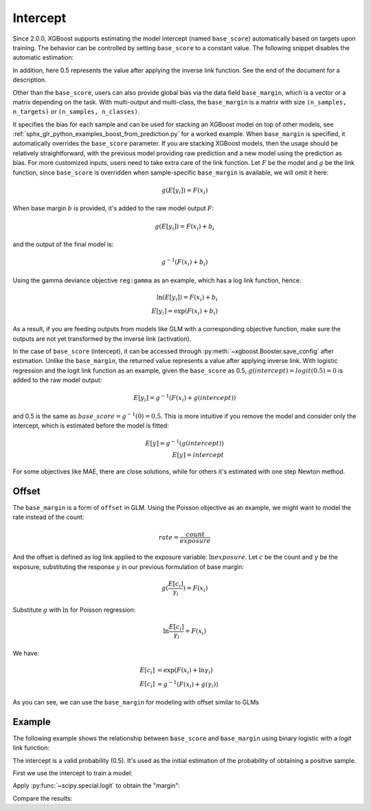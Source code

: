 #########
Intercept
#########

.. versionadded:: 2.0.0

Since 2.0.0, XGBoost supports estimating the model intercept (named ``base_score``)
automatically based on targets upon training. The behavior can be controlled by setting
``base_score`` to a constant value. The following snippet disables the automatic
estimation:

.. tabs::
    .. code-tab:: python

        import xgboost as xgb

        clf = xgb.XGBClassifier(n_estimators=10)
        clf.set_params(base_score=0.5)

    .. code-tab:: r R

        library(xgboost)

        # Load built-in dataset
        data(agaricus.train, package = "xgboost")

        # Set base_score parameter directly
        model <- xgboost(
          x = agaricus.train$data,
          y = factor(agaricus.train$label),
          base_score = 0.5,
          nrounds = 10
        )

In addition, here 0.5 represents the value after applying the inverse link function. See
the end of the document for a description.

Other than the ``base_score``, users can also provide global bias via the data field
``base_margin``, which is a vector or a matrix depending on the task. With multi-output
and multi-class, the ``base_margin`` is a matrix with size ``(n_samples, n_targets)`` or
``(n_samples, n_classes)``.

.. tabs::
    .. code-tab:: python

        import xgboost as xgb
        from sklearn.datasets import make_classification

        X, y = make_classification()

        clf = xgb.XGBClassifier()
        clf.fit(X, y)
        # Request for raw prediction
        m = reg.predict(X, output_margin=True)

        clf_1 = xgb.XGBClassifier()
        # Feed the prediction into the next model
        clf_1.fit(X, y, base_margin=m)
        clf_1.predict(X, base_margin=m)

    .. code-tab:: r R

        library(xgboost)

        # Load built-in dataset
        data(agaricus.train, package = "xgboost")

        # Train first model
        model_1 <- xgboost(
          x = agaricus.train$data,
          y = factor(agaricus.train$label),
          nrounds = 10
        )

        # Request for raw prediction
        m <- predict(model_1, agaricus.train$data, type = "raw")

        # Feed the prediction into the next model using base_margin
        model_2 <- xgboost(
          x = agaricus.train$data,
          y = factor(agaricus.train$label),
          base_margin = m,
          nrounds = 10
        )

        # Make predictions with base_margin
        pred <- predict(model_2, agaricus.train$data, base_margin = m)


It specifies the bias for each sample and can be used for stacking an XGBoost model on top
of other models, see :ref:`sphx_glr_python_examples_boost_from_prediction.py` for a worked
example. When ``base_margin`` is specified, it automatically overrides the ``base_score``
parameter. If you are stacking XGBoost models, then the usage should be relatively
straightforward, with the previous model providing raw prediction and a new model using
the prediction as bias. For more customized inputs, users need to take extra care of the
link function. Let :math:`F` be the model and :math:`g` be the link function, since
``base_score`` is overridden when sample-specific ``base_margin`` is available, we will
omit it here:

.. math::

   g(E[y_i]) = F(x_i)


When base margin :math:`b` is provided, it's added to the raw model output :math:`F`:

.. math::

   g(E[y_i]) = F(x_i) + b_i

and the output of the final model is:


.. math::

   g^{-1}(F(x_i) + b_i)

Using the gamma deviance objective ``reg:gamma`` as an example, which has a log link
function, hence:

.. math::

   \ln{(E[y_i])} = F(x_i) + b_i \\
   E[y_i] = \exp{(F(x_i) + b_i)}

As a result, if you are feeding outputs from models like GLM with a corresponding
objective function, make sure the outputs are not yet transformed by the inverse link
(activation).

In the case of ``base_score`` (intercept), it can be accessed through
:py:meth:`~xgboost.Booster.save_config` after estimation. Unlike the ``base_margin``, the
returned value represents a value after applying inverse link.  With logistic regression
and the logit link function as an example, given the ``base_score`` as 0.5,
:math:`g(intercept) = logit(0.5) = 0` is added to the raw model output:

.. math::

   E[y_i] = g^{-1}{(F(x_i) + g(intercept))}

and 0.5 is the same as :math:`base\_score = g^{-1}(0) = 0.5`. This is more intuitive if
you remove the model and consider only the intercept, which is estimated before the model
is fitted:

.. math::

   E[y] = g^{-1}{(g(intercept))} \\
   E[y] = intercept

For some objectives like MAE, there are close solutions, while for others it's estimated
with one step Newton method.

******
Offset
******

The ``base_margin`` is a form of ``offset`` in GLM. Using the Poisson objective as an
example, we might want to model the rate instead of the count:

.. math::

   rate = \frac{count}{exposure}

And the offset is defined as log link applied to the exposure variable:
:math:`\ln{exposure}`. Let :math:`c` be the count and :math:`\gamma` be the exposure,
substituting the response :math:`y` in our previous formulation of base margin:

.. math::

   g(\frac{E[c_i]}{\gamma_i}) = F(x_i)

Substitute :math:`g` with :math:`\ln` for Poisson regression:

.. math::

   \ln{\frac{E[c_i]}{\gamma_i}} = F(x_i)

We have:

.. math::

   E[c_i] &= \exp{(F(x_i) + \ln{\gamma_i})} \\
   E[c_i] &= g^{-1}(F(x_i) + g(\gamma_i))

As you can see, we can use the ``base_margin`` for modeling with offset similar to GLMs

*******
Example
*******

The following example shows the relationship between ``base_score`` and ``base_margin``
using binary logistic with a `logit` link function:

.. tabs::
    .. code-tab:: python

        import numpy as np
        from scipy.special import logit
        from sklearn.datasets import make_classification
        from xgboost import train, DMatrix

        X, y = make_classification(random_state=2025)

    .. code-tab:: r R

        library(xgboost)

        # Load built-in dataset
        data(agaricus.train, package = "xgboost")
        X <- agaricus.train$data
        y <- agaricus.train$label

The intercept is a valid probability (0.5). It's used as the initial estimation of the
probability of obtaining a positive sample.

.. tabs::
    .. code-tab:: python

        intercept = 0.5

    .. code-tab:: r R

        intercept <- 0.5

First we use the intercept to train a model:

.. tabs::
    .. code-tab:: python

        booster = train(
            {"base_score": intercept, "objective": "binary:logistic"},
            dtrain=DMatrix(X, y),
            num_boost_round=1,
        )
        predt_0 = booster.predict(DMatrix(X, y))

    .. code-tab:: r R

        # First model with base_score
        model_0 <- xgboost(
          x = X, y = factor(y),
          base_score = intercept,
          objective = "binary:logistic",
          nrounds = 1
        )
        predt_0 <- predict(model_0, X)

Apply :py:func:`~scipy.special.logit` to obtain the "margin":

.. tabs::
    .. code-tab:: python

        # Apply logit function to obtain the "margin"
        margin = np.full(y.shape, fill_value=logit(intercept), dtype=np.float32)
        Xy = DMatrix(X, y, base_margin=margin)
        # Second model with base_margin
        # 0.2 is a dummy value to show that `base_margin` overrides `base_score`.
        booster = train(
            {"base_score": 0.2, "objective": "binary:logistic"},
            dtrain=Xy,
            num_boost_round=1,
        )
        predt_1 = booster.predict(Xy)

    .. code-tab:: r R

        # Apply logit function to obtain the "margin"
        logit_intercept <- log(intercept / (1 - intercept))
        margin <- rep(logit_intercept, length(y))
        # Second model with base_margin
        # 0.2 is a dummy value to show that `base_margin` overrides `base_score`
        model_1 <- xgboost(
          x = X, y = factor(y),
          base_margin = margin,
          base_score = 0.2,
          objective = "binary:logistic",
          nrounds = 1
        )
        predt_1 <- predict(model_1, X, base_margin = margin)

Compare the results:

.. tabs::
    .. code-tab:: python

        np.testing.assert_allclose(predt_0, predt_1)

    .. code-tab:: r R

        all.equal(predt_0, predt_1, tolerance = 1e-6)
